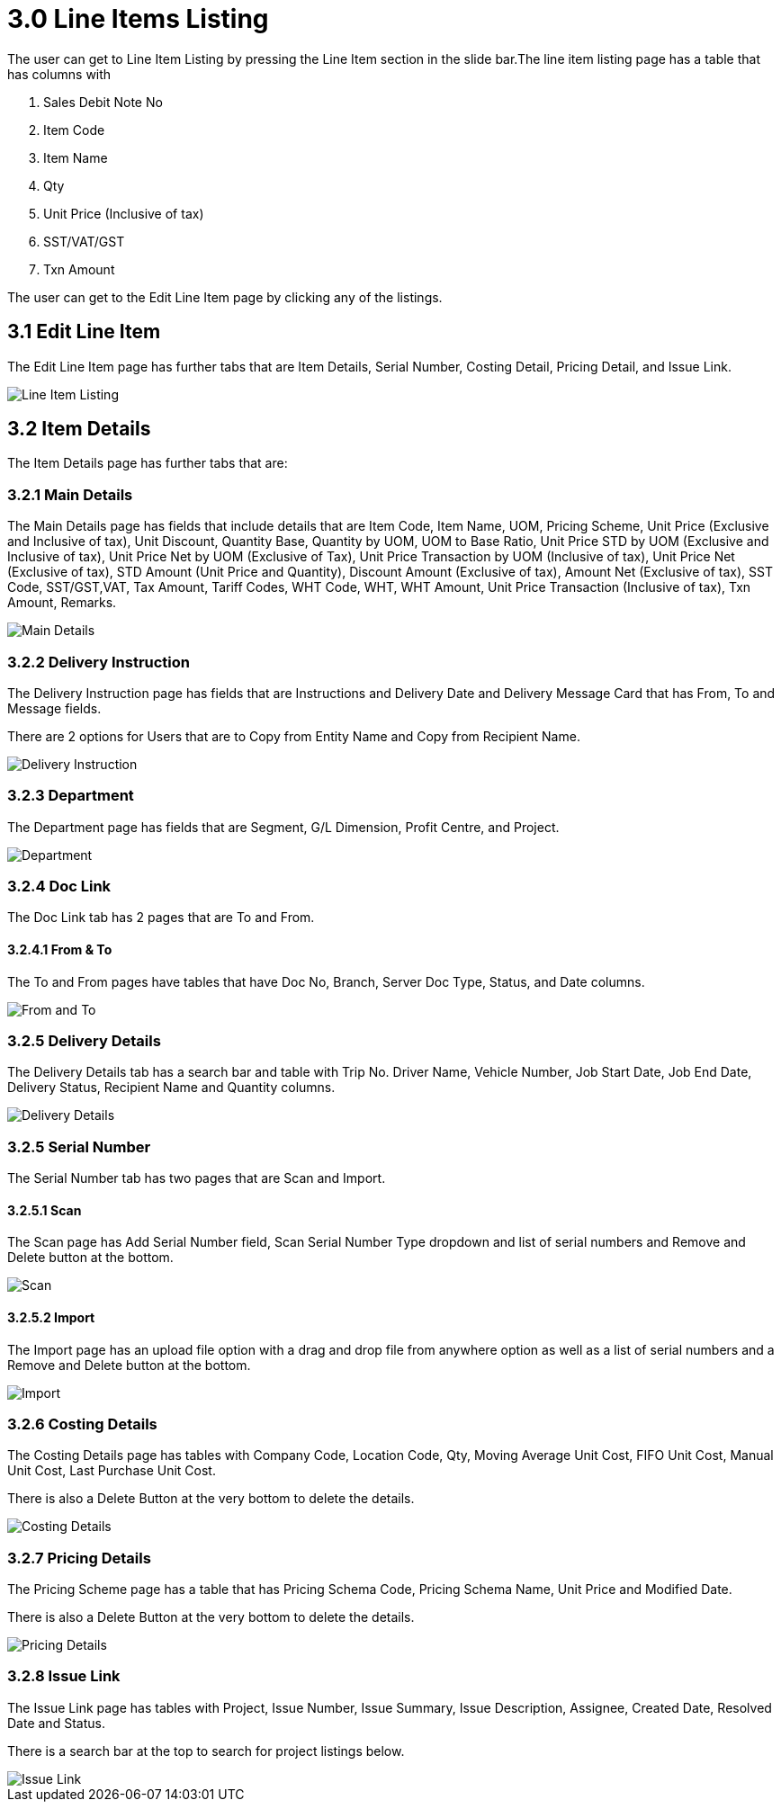 [#h3_internal-sales-debit-note-applet_line_items]
= 3.0 Line Items Listing

The user can get to Line Item Listing by pressing the Line Item section in the slide bar.The line item listing page has a table that has columns with

a. Sales Debit Note No
b. Item Code
c. Item Name
d. Qty
e. Unit Price (Inclusive of tax)
f. SST/VAT/GST
g. Txn Amount

The user can get to the Edit Line Item page by clicking any of the listings.

== 3.1 Edit Line Item 

The Edit Line Item page has further tabs that are Item Details, Serial Number, Costing Detail, Pricing Detail, and Issue Link.

image::LineItemListing.png[Line Item Listing, align = "center"]

== 3.2 Item Details

The Item Details page has further tabs that are:

=== 3.2.1 Main Details 

The Main Details page has fields that include details that are Item Code, Item Name, UOM, Pricing Scheme, Unit Price (Exclusive and Inclusive of tax), Unit Discount, Quantity Base, Quantity by UOM, UOM to Base Ratio, Unit Price STD by UOM (Exclusive and Inclusive of tax), Unit Price Net by UOM (Exclusive of Tax), Unit Price Transaction by UOM (Inclusive of tax), Unit Price Net (Exclusive of tax), STD Amount (Unit Price and Quantity), Discount Amount (Exclusive of tax), Amount Net (Exclusive of tax), SST Code, SST/GST,VAT, Tax Amount, Tariff Codes, WHT Code, WHT, WHT Amount, Unit Price Transaction (Inclusive of tax), Txn Amount, Remarks.

image::LineItemListing-EditLineItem-ItemDetails-MainDetails.png[Main Details, align = "center"]

=== 3.2.2 Delivery Instruction

The Delivery Instruction page has fields that are Instructions and Delivery Date and Delivery Message Card that has From, To and Message fields. 

There are 2 options for  Users that are to Copy from Entity Name and Copy from Recipient Name.

image::LineItemListing-EditLineItem-ItemDetails-DeliveryInstruction.png[Delivery Instruction, align = "center"]

=== 3.2.3 Department

The Department page has fields that are Segment, G/L Dimension, Profit Centre, and Project.

image::LineItemListing-EditLineItem-ItemDetails-Department.png[Department, align = "center"]

=== 3.2.4 Doc Link

The Doc Link tab has 2 pages that are To and From.

==== 3.2.4.1 From & To 

The To and From pages have tables that have Doc No, Branch, Server Doc Type, Status, and Date columns.

image::LineItemListing-EditLineItem-ItemDetails-DocLink-From&To.png[From and To, align = "center"]

=== 3.2.5 Delivery Details

The Delivery Details tab has a search bar and table with Trip No. Driver Name, Vehicle Number, Job Start Date, Job End Date, Delivery Status, Recipient Name and Quantity columns.

image::LineItemListing-EditLineItem-ItemDetails-DeliveryDetails.png[Delivery Details, align = "center"]

=== 3.2.5 Serial Number

The Serial Number tab has two pages that are Scan and Import.

==== 3.2.5.1 Scan

The Scan page has Add Serial Number field, Scan Serial Number Type dropdown and list of serial numbers and Remove and Delete button at the bottom.

image::LineItemListing-EditLineItem-SerialNumber-Scan.png[Scan, align = "center"]

==== 3.2.5.2 Import

The Import page has an upload file option with a drag and drop file from anywhere option as well as a list of serial numbers and a Remove and Delete button at the bottom.

image::LineItemListing-EditLineItem-SerialNumber-Import.png[Import, align = "center"]

=== 3.2.6 Costing Details

The Costing Details page has tables with Company Code, Location Code, Qty, Moving Average Unit Cost, FIFO Unit Cost, Manual Unit Cost, Last Purchase Unit Cost.

There is also a Delete Button at the very bottom to delete the details.

image::LineItemListing-EditLineItem-CostingDetails.png[Costing Details, align = "center"]

=== 3.2.7 Pricing Details

The Pricing Scheme page has a table that has Pricing Schema Code, Pricing Schema Name, Unit Price and Modified Date.

There is also a Delete Button at the very bottom to delete the details.

image::LineItemListing-EditLineItem-PricingDetails.png[Pricing Details, align = "center"]

=== 3.2.8 Issue Link

The Issue Link page has tables with Project, Issue Number, Issue Summary, Issue Description, Assignee, Created Date, Resolved Date and Status.

There is a search bar at the top to search for project listings below.

image::LineItemListing-EditLineItem-IssueLink.png[Issue Link, align = "center"]